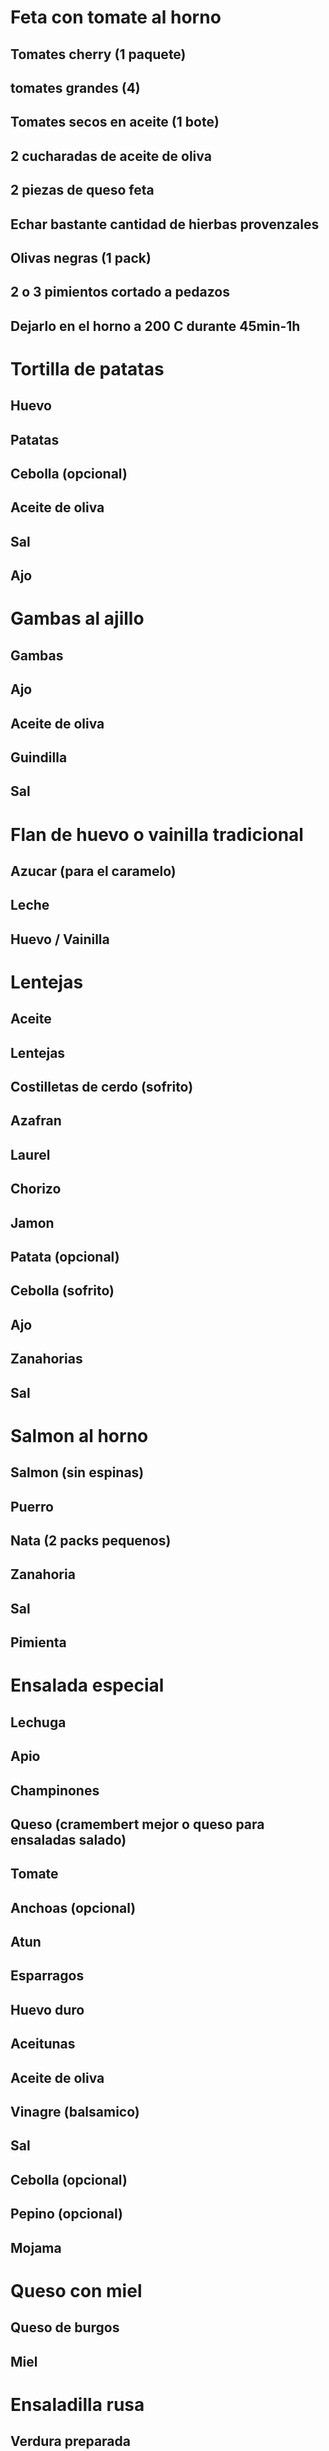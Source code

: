#+BEGIN_COMMENT’      ===========================       ‘#+END_COMMENT
#+BEGIN_COMMENT’      RECIPES / RECETAS DE COCINA       ‘#+END_COMMENT
#+BEGIN_COMMENT’      --=========================       ‘#+END_COMMENT

* Feta con tomate al horno
** Tomates cherry (1 paquete)
** tomates grandes (4)
** Tomates secos en aceite (1 bote)
** 2 cucharadas de aceite de oliva
** 2 piezas de queso feta
** Echar bastante cantidad de hierbas provenzales
** Olivas negras (1 pack)
** 2 o 3 pimientos cortado a pedazos
** Dejarlo en el horno a 200 C durante 45min-1h
* Tortilla de patatas
** Huevo
** Patatas
** Cebolla (opcional)
** Aceite de oliva
** Sal
** Ajo
* Gambas al ajillo
** Gambas
** Ajo
** Aceite de oliva
** Guindilla
** Sal
* Flan de huevo o vainilla tradicional
** Azucar (para el caramelo)
** Leche
** Huevo / Vainilla
* Lentejas
** Aceite
** Lentejas
** Costilletas de cerdo (sofrito)
** Azafran
** Laurel
** Chorizo
** Jamon
** Patata (opcional)
** Cebolla (sofrito)
** Ajo
** Zanahorias
** Sal
* Salmon al horno
** Salmon (sin espinas)
** Puerro
** Nata (2 packs pequenos)
** Zanahoria
** Sal
** Pimienta
* Ensalada especial
** Lechuga
** Apio
** Champinones
** Queso (cramembert mejor o queso para ensaladas salado)
** Tomate
** Anchoas (opcional)
** Atun
** Esparragos
** Huevo duro
** Aceitunas
** Aceite de oliva
** Vinagre (balsamico)
** Sal
** Cebolla (opcional)
** Pepino (opcional)
** Mojama
* Queso con miel
** Queso de burgos
** Miel
* Ensaladilla rusa
** Verdura preparada
** Atun
** Huevo duro
** Mayonesa
** Esparragos
** Olivas
* Tiramisu
** Mascarpone (400gr)
** Clara de huevo (2)
** Yemas (4)
** Azucar (100gr)
** 200gr bizcochos de soletilla
** Cafe
** Chocolate negro (200gr)
** Cacao en polvo (para espolvorear)
* Bacalao al horno
** Bacalao no salado
** Patatas
** Cebolla
** Ajo
* Patatas a lo pobre
** Patatas (4)
** Pimiento (1 rojo y 1 verde)
** Aceite de oliva
** Sal
** 3 dientes de ajo
** 3 cebollas
Preparacion: Cebollas 5 min con aceite y sal (a la juliana), patatas encima de las cebollas y un poco de sal, tapamos la cazuela por 15 min con los pimientos, anadimos los ajos picados con vinagre y servimos inmediatamente.
* Entrecot al roquefort
** Queso de roquefort o danish blue y leche o aceite
** Entrecot (de buey)
** 100gr de queso
** 1 vaso de nata liquida
** Pimienta negra molida
Preparacion: Calentamos la nata en un cerzo y cuando este templada, anadimos el queso, desmenuzandolo mientras removemos, luego echamos la pimienta molida.
* Pollo al horno con cerveza o vino
** Pollo
** Cerveza o vino
** Patatas
** Cebolla
** Sal y pimienta
** Aceite
* Pastel de carne
** 1/2kg de carne picada
** 1 cebolla
** 2 cucharadas de tomate frito
** 2 huevos duros
** 200gr de bacon picado
** Queso de tetilla o queso que funda bien (100gr)
** 2 huevos batidos
** Mantequilla para el molde
** 2 rebanadas de pan molido
* Pechuga empanada con patatas
** Pechuga o pollo
** Breadcrums
** Huevo
** Sal y ajo
** Patatas como guarnicion
* Spaghetti, macarrones o farfalle a la carbonara
** Nata
** Beacon
** Pimienta
** Sal
** La pasta elegida
* Spaghetti, macarrones a la bolognesa
** La pasta elegida
** Carne picada
** Oregano
** Tomate
** Pimienta
** Sal
** Aceite
* Farfalle con queso azul
* Sangria
** Vino
** Soda o gaseosa
** Zumo de naranja
** Azucar (2 cucharadas soperas)
** Coentrau (opcional)
** Brandy (terry por ejemplo)
** Hielo
** Fruta (limon, naranja, manzana, platano, fresas)
Preparacion: Echamos la fruta en la jarra con hielo y azucar por encima, medio vaso de triple seco y brandi (por litro de sangria), ponemos soda hasta 1/2 o 2/3 de la jarra, ponemos el resto de vino.
* Berenjenas rellenas
** Berenjenas
** Carne picada
** Queso para fundir
* Guisantes con jamon y judias con huevos rellenos
** Jamon
** Guisantes o judias
** Huevos revueltos
* Albondigas
** Carne picada (de cerdo y de ternera o pollo combinadas) 800gr
** Leche mojada en pan (2 trozos)
** 1 huevo
** 3 tomates
** 1 bote de tomate solis
** Pimienta
** Sal
** Perejil
** Pan rallado mezclado con harina
* Ensalada cubana
** Apio o cebolla
** Aguacates
** Muy poco aceite
** Muy poca sal
* Ragu
** Patatas
** Pimientos
** Verde que se parece a pimiento
** Ajo
** Aceite
** Sal
** Zanahoria
** Pimienta
* Salteado de verduras
** Judias
** Gambas
** Revuelto de huevo
** Ajo
** Pimienta
* Blinis
** Harina (unas 8-10 cucharadas pequenas)
** Aceite (1 chorrito)
** 1 Vaso de agua
** 2 Huevos
** 1/2 cucharadita de extracto de vainilla
** Un poco de sal
Preparacion: Se baten 2 huevos, se echan unas 8-10 cucharadas de harina, se remueve bien, se echa encima un vaso de agua para mantener una masa semiliquida y un chorrito de aceite. A esto se le anade la mitad de una cucharadita de vainilla, se remueve con un poco de sal. En una sarten, se echa aceite (unas gotitas) y se calienta a fuego medio-bajo, entonces vertimos una cucharada sopera de la mezcla en la sarten, hasta que se hace por un lado, se le da la vuelta, haciendo lo propio por el lado contrario. Se repite este proceso con los siguientes blinis, asegurandonos que siempre haya un par de gotitas en la sarten.

* Other recipes (week 1)
** http://blog.giallozafferano.it/cucinalaura/tomino-piemontesino-rivestito-di-salsiccia-su-letto-di-cavolella/
** http://www.laurainthekitchen.com/recipes/broccoli-rabe/
** http://www.laurainthekitchen.com/recipes/caprese-salad/
** http://www.laurainthekitchen.com/recipes/chickpea-bruschetta/
** http://www.laurainthekitchen.com/recipes/risotto-cakes-/
** http://www.laurainthekitchen.com/recipes/spinach-frittata/
* Other recipes (week 2)
** http://www.laurainthekitchen.com/recipes/insalata-di-rinforzo/
** http://www.laurainthekitchen.com/recipes/summer-corn-salad/
** http://www.laurainthekitchen.com/recipes/ratatouille/
** http://www.laurainthekitchen.com/recipes/antipasto-salad/
** http://www.laurainthekitchen.com/recipes/winter-roasted-root-vegetables/
** http://www.laurainthekitchen.com/recipes/grilled-shrimp-and-cannellini-bean-salad/
